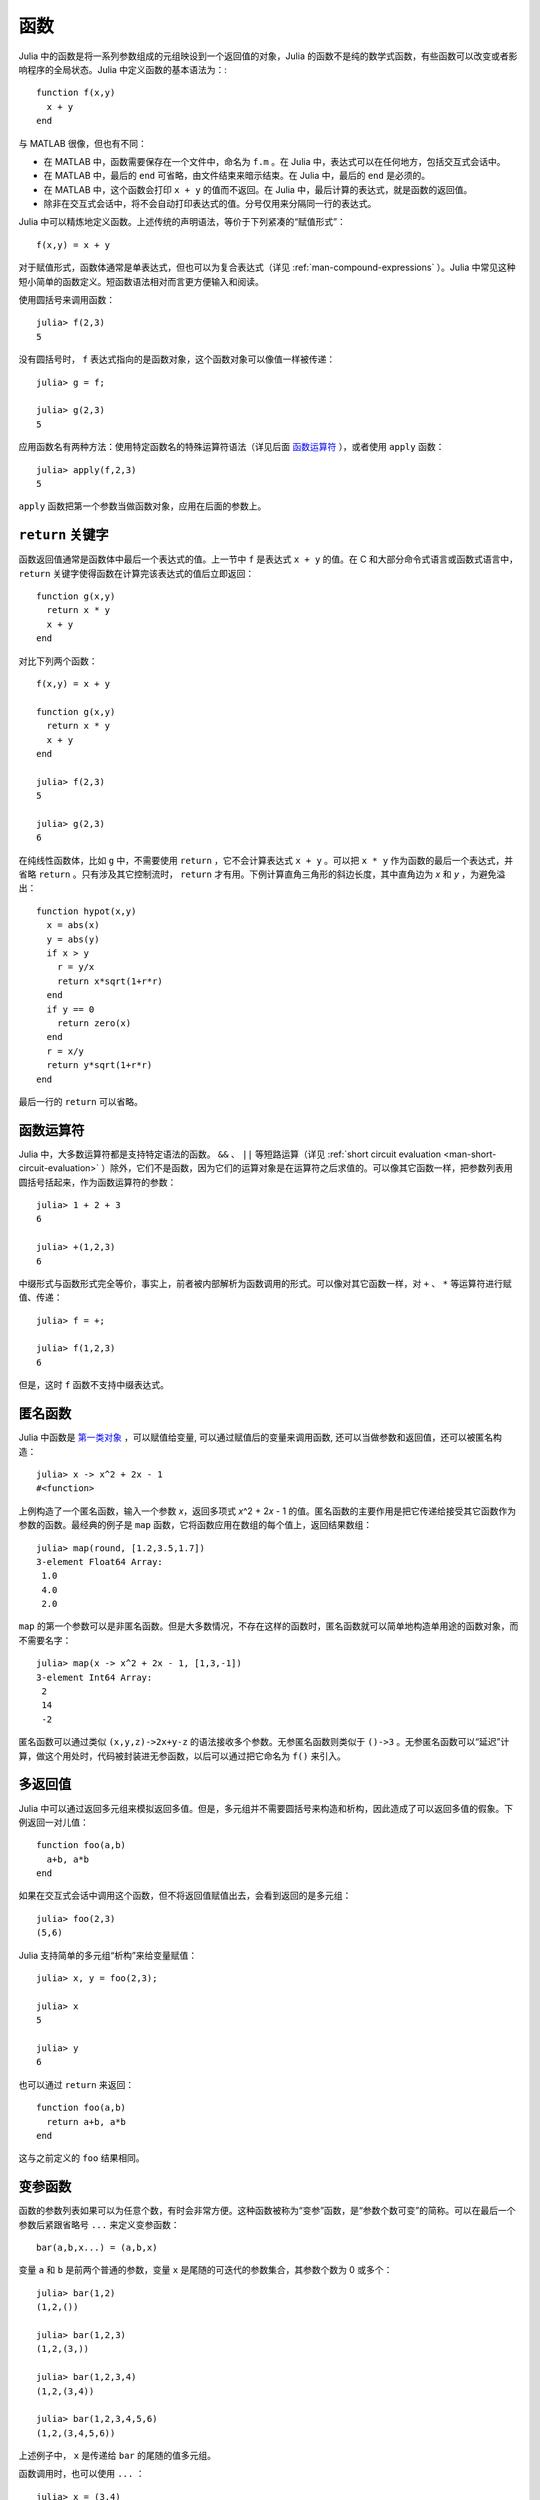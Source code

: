 .. _man-functions:

******
 函数
******

Julia 中的函数是将一系列参数组成的元组映设到一个返回值的对象，Julia 的函数不是纯的数学式函数，有些函数可以改变或者影响程序的全局状态。Julia 中定义函数的基本语法为：::

    function f(x,y)
      x + y
    end

与 MATLAB 很像，但也有不同：

-  在 MATLAB 中，函数需要保存在一个文件中，命名为 ``f.m`` 。在 Julia 中，表达式可以在任何地方，包括交互式会话中。
-  在 MATLAB 中，最后的 ``end`` 可省略，由文件结束来暗示结束。在 Julia 中，最后的 ``end`` 是必须的。
-  在 MATLAB 中，这个函数会打印 ``x + y`` 的值而不返回。在 Julia 中，最后计算的表达式，就是函数的返回值。
-  除非在交互式会话中，将不会自动打印表达式的值。分号仅用来分隔同一行的表达式。

Julia 中可以精炼地定义函数。上述传统的声明语法，等价于下列紧凑的“赋值形式”： ::

    f(x,y) = x + y

对于赋值形式，函数体通常是单表达式，但也可以为复合表达式（详见 :ref:`man-compound-expressions` ）。Julia 中常见这种短小简单的函数定义。短函数语法相对而言更方便输入和阅读。

使用圆括号来调用函数： ::

    julia> f(2,3)
    5

没有圆括号时， ``f`` 表达式指向的是函数对象，这个函数对象可以像值一样被传递： ::

    julia> g = f;

    julia> g(2,3)
    5

应用函数名有两种方法：使用特定函数名的特殊运算符语法（详见后面 `函数运算符 <#operators-are-functions>`_ ），或者使用 ``apply`` 函数： ::

    julia> apply(f,2,3)
    5

``apply`` 函数把第一个参数当做函数对象，应用在后面的参数上。

.. _man-return-keyword:

``return`` 关键字
---------------

函数返回值通常是函数体中最后一个表达式的值。上一节中 ``f`` 是表达式 ``x + y`` 的值。在 C 和大部分命令式语言或函数式语言中， ``return`` 关键字使得函数在计算完该表达式的值后立即返回： ::

    function g(x,y)
      return x * y
      x + y
    end

对比下列两个函数： ::

    f(x,y) = x + y

    function g(x,y)
      return x * y
      x + y
    end

    julia> f(2,3)
    5

    julia> g(2,3)
    6

在纯线性函数体，比如 ``g`` 中，不需要使用 ``return`` ，它不会计算表达式 ``x + y`` 。可以把 ``x * y`` 作为函数的最后一个表达式，并省略 ``return`` 。只有涉及其它控制流时， ``return`` 才有用。下例计算直角三角形的斜边长度，其中直角边为 *x* 和 *y* ，为避免溢出： ::

    function hypot(x,y)
      x = abs(x)
      y = abs(y)
      if x > y
        r = y/x
        return x*sqrt(1+r*r)
      end
      if y == 0
        return zero(x)
      end
      r = x/y
      return y*sqrt(1+r*r)
    end

最后一行的 ``return`` 可以省略。

.. _operators-are-functions:

函数运算符
----------

Julia 中，大多数运算符都是支持特定语法的函数。 ``&&`` 、 ``||`` 等短路运算（详见 :ref:`short circuit evaluation <man-short-circuit-evaluation>` ）除外，它们不是函数，因为它们的运算对象是在运算符之后求值的。可以像其它函数一样，把参数列表用圆括号括起来，作为函数运算符的参数： ::

    julia> 1 + 2 + 3
    6

    julia> +(1,2,3)
    6

中缀形式与函数形式完全等价，事实上，前者被内部解析为函数调用的形式。可以像对其它函数一样，对 ``+`` 、 ``*`` 等运算符进行赋值、传递： ::

    julia> f = +;

    julia> f(1,2,3)
    6

但是，这时 ``f`` 函数不支持中缀表达式。

.. _man-anonymous-functions:

匿名函数
--------

Julia 中函数是 `第一类对象 <http://en.wikipedia.org/wiki/First-class_citizen>`_ ，可以赋值给变量, 可以通过赋值后的变量来调用函数, 还可以当做参数和返回值，还可以被匿名构造： ::

    julia> x -> x^2 + 2x - 1
    #<function>

上例构造了一个匿名函数，输入一个参数 *x*，返回多项式 *x*\ ^2 + 2\ *x* - 1 的值。匿名函数的主要作用是把它传递给接受其它函数作为参数的函数。最经典的例子是 ``map`` 函数，它将函数应用在数组的每个值上，返回结果数组： ::

    julia> map(round, [1.2,3.5,1.7])
    3-element Float64 Array:
     1.0
     4.0
     2.0

``map`` 的第一个参数可以是非匿名函数。但是大多数情况，不存在这样的函数时，匿名函数就可以简单地构造单用途的函数对象，而不需要名字： ::

    julia> map(x -> x^2 + 2x - 1, [1,3,-1])
    3-element Int64 Array:
     2
     14
     -2

匿名函数可以通过类似 ``(x,y,z)->2x+y-z`` 的语法接收多个参数。无参匿名函数则类似于 ``()->3`` 。无参匿名函数可以“延迟”计算，做这个用处时，代码被封装进无参函数，以后可以通过把它命名为 ``f()`` 来引入。

多返回值
--------

Julia 中可以通过返回多元组来模拟返回多值。但是，多元组并不需要圆括号来构造和析构，因此造成了可以返回多值的假象。下例返回一对儿值： ::

    function foo(a,b)
      a+b, a*b
    end

如果在交互式会话中调用这个函数，但不将返回值赋值出去，会看到返回的是多元组： ::

    julia> foo(2,3)
    (5,6)

Julia 支持简单的多元组“析构”来给变量赋值： ::

    julia> x, y = foo(2,3);

    julia> x
    5

    julia> y
    6

也可以通过 ``return`` 来返回： ::

    function foo(a,b)
      return a+b, a*b
    end

这与之前定义的 ``foo`` 结果相同。

变参函数
--------

函数的参数列表如果可以为任意个数，有时会非常方便。这种函数被称为“变参”函数，是“参数个数可变”的简称。可以在最后一个参数后紧跟省略号 ``...`` 来定义变参函数： ::

    bar(a,b,x...) = (a,b,x)

变量 ``a`` 和 ``b`` 是前两个普通的参数，变量 ``x`` 是尾随的可迭代的参数集合，其参数个数为 0 或多个： ::

    julia> bar(1,2)
    (1,2,())

    julia> bar(1,2,3)
    (1,2,(3,))

    julia> bar(1,2,3,4)
    (1,2,(3,4))

    julia> bar(1,2,3,4,5,6)
    (1,2,(3,4,5,6))

上述例子中， ``x`` 是传递给 ``bar`` 的尾随的值多元组。

函数调用时，也可以使用 ``...`` ： ::

    julia> x = (3,4)
    (3,4)

    julia> bar(1,2,x...)
    (1,2,(3,4))

上例中，多元组的值完全按照变参函数的定义进行内插，也可以不完全遵守其函数定义来调用： ::

    julia> x = (2,3,4)
    (2,3,4)

    julia> bar(1,x...)
    (1,2,(3,4))

    julia> x = (1,2,3,4)
    (1,2,3,4)

    julia> bar(x...)
    (1,2,(3,4))

被内插的对象也可以不是多元组： ::

    julia> x = [3,4]
    2-element Int64 Array:
     3
     4

    julia> bar(1,2,x...)
    (1,2,(3,4))

    julia> x = [1,2,3,4]
    4-element Int64 Array:
     1
     2
     3
     4

    julia> bar(x...)
    (1,2,(3,4))

原函数也可以不是变参函数（大多数情况下，应该写成变参函数）： ::

    baz(a,b) = a + b

    julia> args = [1,2]
    2-element Int64 Array:
     1
     2

    julia> baz(args...)
    3

    julia> args = [1,2,3]
    3-element Int64 Array:
     1
     2
     3

    julia> baz(args...)
    no method baz(Int64,Int64,Int64)

但如果输入的参数个数不对，函数调用会失败。

可选参数
--------

很多时候，函数参数都有默认值。例如，库函数 ``parseint(num,base)`` 把字符串解析为某个进制的数。 ``base`` 参数默认为 ``10`` 。这种情形可以写为： ::

    function parseint(num, base=10)
        ###
    end

这时，调用函数时，参数可以是一个或两个。当第二个参数未指明时，自动传递 ``10`` ： ::

    julia> parseint("12",10)
    12

    julia> parseint("12",3)
    5

    julia> parseint("12")
    12

可选参数很方便参数个数不同的多方法定义（详见 :ref:`man-methods` ）。


命名参数
--------

有些函数的参数个数很多，或者有很多行为。很难记住如何调用这种函数。命名参数，也称为关键词参数，允许通过参数名来区分参数，便于使用、扩展这些复杂接口。

例如，函数 ``plot`` 用于画出一条线。此函数有许多可选项，控制线的类型、宽度、颜色等。如果它接收命名参数，我们要指明线的宽度时，可以调用 ``plot(x, y, width=2)`` 之类的形式。这样的调用方法给参数添加了标签，便于阅读；也可以按任何顺序传递部分参数。

使用命名参数的函数，在函数签名中使用分号来定义： ::

    function plot(x, y; style="solid", width=1, color="black")
        ###
    end

额外的命名参数，可以像变参函数中一样，使用 ``...`` 来匹配： ::

    function f(x; args...)
        ###
    end

在 ``f`` 内部， ``args`` 可以是 ``(key,value)`` 多元组的集合，其中 ``key`` 是符号。可以在函数调用时使用分号来传递这个集合,如 ``f(x; k...)`` 。也可以使用字典。


函数参数的块儿语法
------------------

将函数作为参数传递给其它函数，当行数较多时，有时不太方便。下例在多行函数中调用 ``map`` ： ::

    map(x->begin
               if x < 0 && iseven(x)
                   return 0
               elseif x == 0
                   return 1
               else
                   return x
               end
           end,
        [A, B, C])

Julia 提供了保留字 ``do`` 来重写这种代码，使之更清晰： ::

    map([A, B, C]) do x
        if x < 0 && iseven(x)
            return 0
        elseif x == 0
            return 1
        else
            return x
        end
    end

``do x`` 语法构造了参数为 ``x`` 的匿名函数，将其传递给第一个参数 ``map`` 。这种语法拓展了 Julia 。例如，标准库中提供了 ``cd`` 函数来进入某个目录，运行完或终止一段代码后再返回原先目录； ``open`` 函数打开某个文件后确保文件最后关闭。我们可以将两个函数结合起来，来安全地向一个指定目录的文件执行写操作： ::

    cd("data") do
        open("outfile", "w") do f
            write(f, data)
        end
    end

``cd`` 函数的参数不需要任何参数，而是一块儿代码。 ``open`` 的函数参数接收打开文件的句柄。
